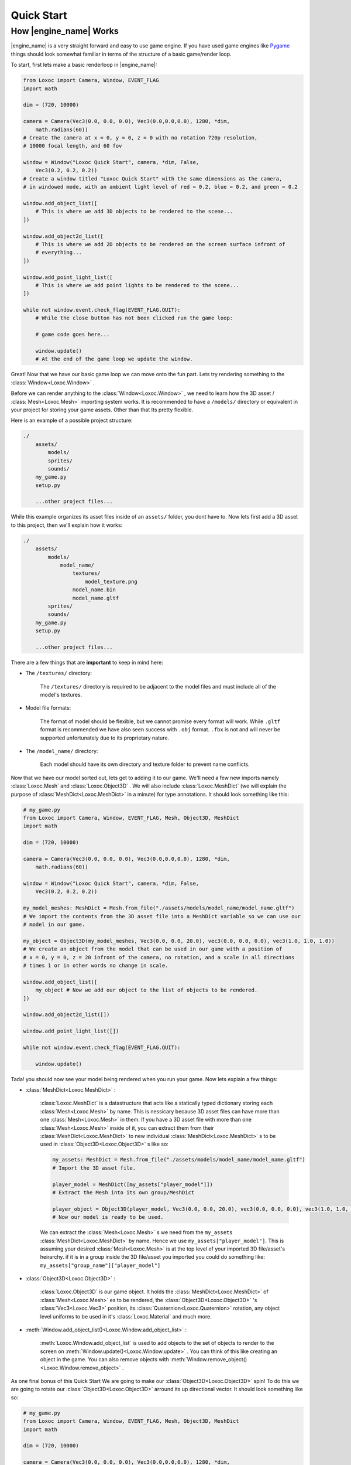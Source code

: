 .. _quick-start-page:

Quick Start
===========

How |engine_name| Works
-----------------------

|engine_name| is a very straight forward and easy to use game engine.
If you have used game engines like `Pygame <https://www.pygame.org>`_ 
things should look somewhat familiar in terms of the structure of a basic game/render loop.

To start, first lets make a basic renderloop in |engine_name|:

.. code-block:: python

    from Loxoc import Camera, Window, EVENT_FLAG
    import math

    dim = (720, 10000)

    camera = Camera(Vec3(0.0, 0.0, 0.0), Vec3(0.0,0.0,0.0), 1280, *dim,
        math.radians(60))
    # Create the camera at x = 0, y = 0, z = 0 with no rotation 720p resolution,
    # 10000 focal length, and 60 fov

    window = Window("Loxoc Quick Start", camera, *dim, False,
        Vec3(0.2, 0.2, 0.2))
    # Create a window titled "Loxoc Quick Start" with the same dimensions as the camera,
    # in windowed mode, with an ambient light level of red = 0.2, blue = 0.2, and green = 0.2
    
    window.add_object_list([
        # This is where we add 3D objects to be rendered to the scene...
    ])

    window.add_object2d_list([
        # This is where we add 2D objects to be rendered on the screen surface infront of
        # everything...
    ])

    window.add_point_light_list([
        # This is where we add point lights to be rendered to the scene...
    ])

    while not window.event.check_flag(EVENT_FLAG.QUIT):
        # While the close button has not been clicked run the game loop:

        # game code goes here...

        window.update()
        # At the end of the game loop we update the window.

Great!  Now that we have our basic game loop we can move onto the fun part.  
Lets try rendering something to the :class:`Window<Loxoc.Window>` .

Before we can render anything to the :class:`Window<Loxoc.Window>` , 
we need to learn how the 3D asset / :class:`Mesh<Loxoc.Mesh>` importing system works.  It is recommended to 
have a ``/models/`` directory or equivalent in your project for storing your game assets.  
Other than that Its pretty flexible.

Here is an example of a possible project structure:

.. code-block::
    
    ./
        assets/
            models/
            sprites/
            sounds/
        my_game.py
        setup.py

        ...other project files...
    
While this example organizes its asset files inside of an ``assets/`` folder, you dont have to.  
Now lets first add a 3D asset to this project, then we'll explain how it works:

.. code-block::

    ./
        assets/
            models/
                model_name/
                    textures/
                        model_texture.png
                    model_name.bin
                    model_name.gltf
            sprites/
            sounds/
        my_game.py
        setup.py

        ...other project files...

There are a few things that are **important** to keep in mind here:

* The ``/textures/`` directory:

    The ``/textures/`` directory is required to be adjacent to the model files 
    and must include all of the model's textures.

* Model file formats:

    The format of model should be flexible, but we cannot promise every format will work.  
    While ``.gltf`` format is recommended we have also seen success with ``.obj`` format.  
    ``.fbx`` is not and will never be supported unfortunately due to its proprietary nature.

* The ``/model_name/`` directory:

    Each model should have its own directory and texture folder to prevent name conflicts.

Now that we have our model sorted out, lets get to adding it to our game.  We'll need a few
new imports namely :class:`Loxoc.Mesh` and :class:`Loxoc.Object3D` .  We will also include :class:`Loxoc.MeshDict`
(we will explain the purpose of :class:`MeshDict<Loxoc.MeshDict>` in a minute) for type annotations.  It should look something like this:

.. code-block:: python

    # my_game.py
    from Loxoc import Camera, Window, EVENT_FLAG, Mesh, Object3D, MeshDict
    import math

    dim = (720, 10000)

    camera = Camera(Vec3(0.0, 0.0, 0.0), Vec3(0.0,0.0,0.0), 1280, *dim,
        math.radians(60))
    
    window = Window("Loxoc Quick Start", camera, *dim, False,
        Vec3(0.2, 0.2, 0.2))
    
    my_model_meshes: MeshDict = Mesh.from_file("./assets/models/model_name/model_name.gltf")
    # We import the contents from the 3D asset file into a MeshDict variable so we can use our
    # model in our game.

    my_object = Object3D(my_model_meshes, Vec3(0.0, 0.0, 20.0), vec3(0.0, 0.0, 0.0), vec3(1.0, 1.0, 1.0))
    # We create an object from the model that can be used in our game with a position of
    # x = 0, y = 0, z = 20 infront of the camera, no rotation, and a scale in all directions
    # times 1 or in other words no change in scale.
    
    window.add_object_list([
        my_object # Now we add our object to the list of objects to be rendered.
    ])

    window.add_object2d_list([])

    window.add_point_light_list([])

    while not window.event.check_flag(EVENT_FLAG.QUIT):

        window.update()

Tada! you should now see your model being rendered when you run your game.  
Now lets explain a few things:

* :class:`MeshDict<Loxoc.MeshDict>` :

    :class:`Loxoc.MeshDict` is a datastructure that acts like a statically typed dictionary storing each :class:`Mesh<Loxoc.Mesh>` by name.
    This is nessicary because 3D asset files can have more than one :class:`Mesh<Loxoc.Mesh>` in them.  If you have a 3D
    asset file with more than one :class:`Mesh<Loxoc.Mesh>` inside of it, you can extract them from their :class:`MeshDict<Loxoc.MeshDict>`
    to new individual :class:`MeshDict<Loxoc.MeshDict>` s to be used in :class:`Object3D<Loxoc.Object3D>` s like so:

    .. code-block:: python

        my_assets: MeshDict = Mesh.from_file("./assets/models/model_name/model_name.gltf")
        # Import the 3D asset file.
        
        player_model = MeshDict([my_assets["player_model"]])
        # Extract the Mesh into its own group/MeshDict

        player_object = Object3D(player_model, Vec3(0.0, 0.0, 20.0), vec3(0.0, 0.0, 0.0), vec3(1.0, 1.0, 1.0))
        # Now our model is ready to be used.

    We can extract the :class:`Mesh<Loxoc.Mesh>` s we need from the ``my_assets``  :class:`MeshDict<Loxoc.MeshDict>` by name.
    Hence we use ``my_assets["player_model"]``.  This is assuming your desired :class:`Mesh<Loxoc.Mesh>`
    is at the top level of your imported 3D file/asset's heirarchy.  if it is in a group inside
    the 3D file/asset you imported you could do something like:
    ``my_assets["group_name"]["player_model"]``

* :class:`Object3D<Loxoc.Object3D>` :

    :class:`Loxoc.Object3D` is our game object.  It holds the :class:`MeshDict<Loxoc.MeshDict>` of :class:`Mesh<Loxoc.Mesh>` es to be rendered, 
    the :class:`Object3D<Loxoc.Object3D>` 's :class:`Vec3<Loxoc.Vec3>` position, its :class:`Quaternion<Loxoc.Quaternion>` rotation, any object
    level uniforms to be used in it's :class:`Loxoc.Material` and much more.

* :meth:`Window.add_object_list()<Loxoc.Window.add_object_list>` :

    :meth:`Loxoc.Window.add_object_list` is used to add objects to the set of objects to render to the screen on :meth:`Window.update()<Loxoc.Window.update>` .
    You can think of this like creating an object in the game.  You can also remove objects with :meth:`Window.remove_object()<Loxoc.Window.remove_object>` .
    
As one final bonus of this Quick Start We are going to make our :class:`Object3D<Loxoc.Object3D>` spin!
To do this we are going to rotate our :class:`Object3D<Loxoc.Object3D>` arround its up directional vector. 
It should look something like so:

.. code-block:: python

    # my_game.py
    from Loxoc import Camera, Window, EVENT_FLAG, Mesh, Object3D, MeshDict
    import math

    dim = (720, 10000)

    camera = Camera(Vec3(0.0, 0.0, 0.0), Vec3(0.0,0.0,0.0), 1280, *dim,
        math.radians(60))
    
    window = Window("Loxoc Quick Start", camera, *dim, False,
        Vec3(0.2, 0.2, 0.2))
    
    my_model_meshes: MeshDict = Mesh.from_file("./assets/models/model_name/model_name.gltf")

    my_object = Object3D(my_model_meshes, Vec3(0.0, 0.0, 20.0), vec3(0.0, 0.0, 0.0), vec3(1.0, 1.0, 1.0))
    
    window.add_object_list([
        my_object
    ])

    window.add_object2d_list([])

    window.add_point_light_list([])

    while not window.event.check_flag(EVENT_FLAG.QUIT):

        my_object.rotation.rotate(my_object.rotation.up, 10.0 * window.dt)

        window.update()

And thats all there is to it!  You should now have a spinning 3D model rendering on your game window.  
Check out the :mod:`Loxoc API Reference<Loxoc>` for more info.